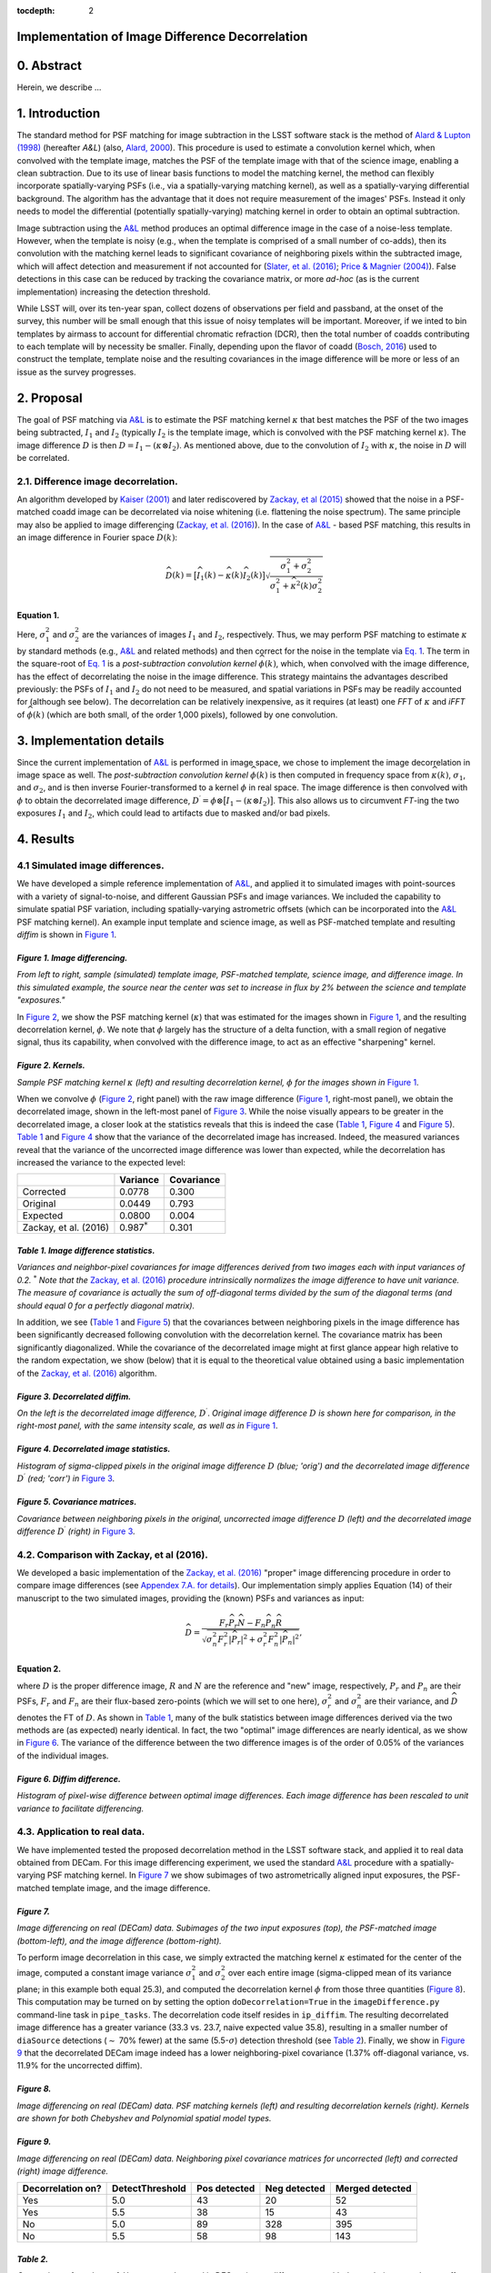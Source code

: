 :tocdepth: 2
Implementation of Image Difference Decorrelation
================================================

.. raw:: html

   <script type="text/javascript" src="http://cdn.mathjax.org/mathjax/latest/MathJax.js?config=default"></script>

0. Abstract
===========

Herein, we describe ...

1. Introduction
===============

The standard method for PSF matching for image subtraction in the LSST
software stack is the method of `Alard & Lupton
(1998) <http://adsabs.harvard.edu/abs/1998ApJ...503..325A>`__ (hereafter
*A&L*) (also, `Alard,
2000 <http://aas.aanda.org/articles/aas/pdf/2000/11/ds8706.pdf%5D>`__).
This procedure is used to estimate a convolution kernel which, when
convolved with the template image, matches the PSF of the template image
with that of the science image, enabling a clean subtraction. Due to its
use of linear basis functions to model the matching kernel, the method
can flexibly incorporate spatially-varying PSFs (i.e., via a
spatially-varying matching kernel), as well as a spatially-varying
differential background. The algorithm has the advantage that it does
not require measurement of the images' PSFs. Instead it only needs to
model the differential (potentially spatially-varying) matching kernel
in order to obtain an optimal subtraction.

Image subtraction using the
`A&L <http://adsabs.harvard.edu/abs/1998ApJ...503..325A>`__ method
produces an optimal difference image in the case of a noise-less
template. However, when the template is noisy (e.g., when the template
is comprised of a small number of co-adds), then its convolution with
the matching kernel leads to significant covariance of neighboring
pixels within the subtracted image, which will affect detection and
measurement if not accounted for (`Slater, et al.
(2016) <http://dmtn-006.lsst.io>`__; `Price & Magnier
(2004) <Pan-STARRS%20Image%20Processing%20Pipeline:%20PSF-Matching%20for%20Subtraction%20and%20Stacking>`__).
False detections in this case can be reduced by tracking the covariance
matrix, or more *ad-hoc* (as is the current implementation) increasing
the detection threshold.

While LSST will, over its ten-year span, collect dozens of observations
per field and passband, at the onset of the survey, this number will be
small enough that this issue of noisy templates will be important.
Moreover, if we inted to bin templates by airmass to account for
differential chromatic refraction (DCR), then the total number of coadds
contributing to each template will by necessity be smaller. Finally,
depending upon the flavor of coadd (`Bosch,
2016 <http://dmtn-015.lsst.io>`__) used to construct the template,
template noise and the resulting covariances in the image difference
will be more or less of an issue as the survey progresses.

2. Proposal
===========

The goal of PSF matching via
`A&L <http://adsabs.harvard.edu/abs/1998ApJ...503..325A>`__ is to
estimate the PSF matching kernel :math:`\kappa` that best matches the
PSF of the two images being subtracted, :math:`I_1` and :math:`I_2`
(typically :math:`I_2` is the template image, which is convolved with
the PSF matching kernel :math:`\kappa`). The image difference :math:`D`
is then :math:`D = I_1 - (\kappa \otimes I_2)`. As mentioned above, due
to the convolution of :math:`I_2` with :math:`\kappa`, the noise in
:math:`D` will be correlated.

2.1. Difference image decorrelation.
------------------------------------

An algorithm developed by `Kaiser
(2001) <Addition%20of%20Images%20with%20Varying%20Seeing.%20PSDC-002-011-xx>`__
and later rediscovered by `Zackay, et al
(2015) <https://arxiv.org/abs/1512.06879>`__ showed that the noise in a
PSF-matched coadd image can be decorrelated via noise whitening (i.e.
flattening the noise spectrum). The same principle may also be applied
to image differencing (`Zackay, et al.
(2016) <https://arxiv.org/abs/1601.02655>`__). In the case of
`A&L <http://adsabs.harvard.edu/abs/1998ApJ...503..325A>`__ - based PSF
matching, this results in an image difference in Fourier space
:math:`\widehat{D}(k)`:

.. math::


   \widehat{D}(k) = \big[ \widehat{I}_1(k) - \widehat{\kappa}(k) \widehat{I}_2(k) \big] \sqrt{ \frac{ \sigma_1^2 + \sigma_2^2}{ \sigma_1^2 + \widehat{\kappa}^2(k) \sigma_2^2}}

Equation 1.
~~~~~~~~~~~

Here, :math:`\sigma_1^2` and :math:`\sigma_2^2` are the variances of
images :math:`I_1` and :math:`I_2`, respectively. Thus, we may perform
PSF matching to estimate :math:`\kappa` by standard methods (e.g.,
`A&L <http://adsabs.harvard.edu/abs/1998ApJ...503..325A>`__ and related
methods) and then correct for the noise in the template via `Eq.
1 <#equation-1>`__. The term in the square-root of `Eq.
1 <#equation-1>`__ is a *post-subtraction convolution kernel*
:math:`\widehat{\phi}(k)`, which, when convolved with the image
difference, has the effect of decorrelating the noise in the image
difference. This strategy maintains the advantages described previously:
the PSFs of :math:`I_1` and :math:`I_2` do not need to be measured, and
spatial variations in PSFs may be readily accounted for (although see
below). The decorrelation can be relatively inexpensive, as it requires
(at least) one *FFT* of :math:`\kappa` and *iFFT* of
:math:`\widehat{\phi}(k)` (which are both small, of the order 1,000
pixels), followed by one convolution.

3. Implementation details
=========================

Since the current implementation of
`A&L <http://adsabs.harvard.edu/abs/1998ApJ...503..325A>`__ is performed
in image space, we chose to implement the image decorrelation in image
space as well. The *post-subtraction convolution kernel*
:math:`\widehat{\phi}(k)` is then computed in frequency space from
:math:`\widehat{\kappa}(k)`, :math:`\sigma_1`, and :math:`\sigma_2`, and
is then inverse Fourier-transformed to a kernel :math:`\phi` in real
space. The image difference is then convolved with :math:`\phi` to
obtain the decorrelated image difference,
:math:`D^\prime = \phi \otimes \big[ I_1 - (\kappa \otimes I_2) \big]`.
This also allows us to circumvent *FT*-ing the two exposures :math:`I_1`
and :math:`I_2`, which could lead to artifacts due to masked and/or bad
pixels.

4. Results
==========

4.1 Simulated image differences.
--------------------------------

We have developed a simple reference implementation of
`A&L <http://adsabs.harvard.edu/abs/1998ApJ...503..325A>`__, and applied
it to simulated images with point-sources with a variety of
signal-to-noise, and different Gaussian PSFs and image variances. We
included the capability to simulate spatial PSF variation, including
spatially-varying astrometric offsets (which can be incorporated into
the `A&L <http://adsabs.harvard.edu/abs/1998ApJ...503..325A>`__ PSF
matching kernel). An example input template and science image, as well
as PSF-matched template and resulting *diffim* is shown in `Figure
1 <#figure-1-image-differencing>`__.

.. figure:: _static/img0.png
   :alt: 

*Figure 1. Image differencing.*
~~~~~~~~~~~~~~~~~~~~~~~~~~~~~~~

*From left to right, sample (simulated) template image, PSF-matched
template, science image, and difference image. In this simulated
example, the source near the center was set to increase in flux by 2%
between the science and template "exposures."*

In `Figure 2 <#figure-2-kernels>`__, we show the PSF matching kernel
(:math:`\kappa`) that was estimated for the images shown in `Figure
1 <#figure-1-image-differencing>`__, and the resulting decorrelation
kernel, :math:`\phi`. We note that :math:`\phi` largely has the
structure of a delta function, with a small region of negative signal,
thus its capability, when convolved with the difference image, to act as
an effective "sharpening" kernel.

|Matching kernel| |Correction kernel|

*Figure 2. Kernels.*
~~~~~~~~~~~~~~~~~~~~

*Sample PSF matching kernel* :math:`\kappa` *(left) and resulting
decorrelation kernel,* :math:`\phi` *for the images shown in* `Figure
1 <#figure-1-image-differencing>`__.

When we convolve :math:`\phi` (`Figure 2 <#figure-2-kernels>`__, right
panel) with the raw image difference (`Figure
1 <#figure-1-image-differencing>`__, right-most panel), we obtain the
decorrelated image, shown in the left-most panel of `Figure
3 <#figure-3-decorrelated-diffim>`__. While the noise visually appears
to be greater in the decorrelated image, a closer look at the statistics
reveals that this is indeed the case (`Table
1 <#table-1-image-difference-statistics>`__, `Figure
4 <#figure-4-decorrelated-image-statistics>`__ and `Figure
5 <#figure-5-covariance-matrices>`__). `Table
1 <#table-1-image-difference-statistics>`__ and `Figure
4 <#figure-4-decorrelated-image-statistics>`__ show that the variance of
the decorrelated image has increased. Indeed, the measured variances
reveal that the variance of the uncorrected image difference was lower
than expected, while the decorrelation has increased the variance to the
expected level:

+-------------------------+---------------------+--------------+
|                         | Variance            | Covariance   |
+=========================+=====================+==============+
| Corrected               | 0.0778              | 0.300        |
+-------------------------+---------------------+--------------+
| Original                | 0.0449              | 0.793        |
+-------------------------+---------------------+--------------+
| Expected                | 0.0800              | 0.004        |
+-------------------------+---------------------+--------------+
| Zackay, et al. (2016)   | 0.987\ :math:`^*`   | 0.301        |
+-------------------------+---------------------+--------------+

*Table 1. Image difference statistics.*
~~~~~~~~~~~~~~~~~~~~~~~~~~~~~~~~~~~~~~~

*Variances and neighbor-pixel covariances for image differences derived
from two images each with input variances of 0.2.* :math:`^*` *Note that
the* `Zackay, et al. (2016) <https://arxiv.org/abs/1601.02655>`__
*procedure intrinsically normalizes the image difference to have unit
variance. The measure of covariance is actually the sum of off-diagonal
terms divided by the sum of the diagonal terms (and should equal 0 for a
perfectly diagonal matrix).*

.. raw:: html

   <!--
   ```python
   %In [1]:
   print sig1, sig2  # Input std. deviation of template and science images
   print 'Corrected:', np.mean(diffim2), np.std(diffim2)
   print 'Original: ', np.mean(diffim1), np.std(diffim1)
   print 'Expected: ', np.sqrt(sig1**2 + sig2**2)
   %Out [1]:
   0.2 0.2
   Corrected: 10.0042330181 0.293237231242
   Original:  9.99913482654 0.211891941431
   Expected:  0.282842712475
   ```
   -->

In addition, we see (`Table 1 <#table-1-image-difference-statistics>`__
and `Figure 5 <#figure-5-covariance-matrices>`__) that the covariances
between neighboring pixels in the image difference has been
significantly decreased following convolution with the decorrelation
kernel. The covariance matrix has been significantly diagonalized. While
the covariance of the decorrelated image might at first glance appear
high relative to the random expectation, we show (below) that it is
equal to the theoretical value obtained using a basic implementation of
the `Zackay, et al. (2016) <https://arxiv.org/abs/1601.02655>`__
algorithm.

.. raw:: html

   <!--
   ```python
   %In [2]:
   print np.nansum(cov2)/np.sum(np.diag(cov2))  # cov2 is the covar. matrix of the corrected image.
   print np.nansum(cov1)/np.sum(np.diag(cov1))  # cov1 is the covar. matrix of the uncorrected image.
   %Out [2]:
   0.300482626371
   0.793176605206
   ```
   -->

.. figure:: _static/img3.png
   :alt: 

*Figure 3. Decorrelated diffim.*
~~~~~~~~~~~~~~~~~~~~~~~~~~~~~~~~

*On the left is the decorrelated image difference,* :math:`D^\prime`.
*Original image difference* :math:`D` *is shown here for comparison, in
the right-most panel, with the same intensity scale, as well as in*
`Figure 1 <#figure-1-image-differencing>`__.

.. figure:: _static/img4.png
   :alt: 

*Figure 4. Decorrelated image statistics.*
~~~~~~~~~~~~~~~~~~~~~~~~~~~~~~~~~~~~~~~~~~

*Histogram of sigma-clipped pixels in the original image difference*
:math:`D` *(blue; 'orig') and the decorrelated image difference*
:math:`D^\prime` *(red; 'corr') in* `Figure
3 <#figure-3-decorrelated-diffim>`__.

|Covariance matrix 1| |Covariance matrix 2|

*Figure 5. Covariance matrices.*
~~~~~~~~~~~~~~~~~~~~~~~~~~~~~~~~

*Covariance between neighboring pixels in the original, uncorrected
image difference* :math:`D` *(left) and the decorrelated image
difference* :math:`D^\prime` *(right) in* `Figure
3 <#figure-3-decorrelated-diffim>`__.

4.2. Comparison with Zackay, et al (2016).
------------------------------------------

We developed a basic implementation of the `Zackay, et al.
(2016) <https://arxiv.org/abs/1601.02655>`__ "proper" image differencing
procedure in order to compare image differences (see `Appendex 7.A. for
details <#a-appendix-a-implementation-of-basic-zackay-et-al-2016-algorithm>`__).
Our implementation simply applies Equation (14) of their manuscript to
the two simulated images, providing the (known) PSFs and variances as
input:

.. math::


   \widehat{D} = \frac{F_r\widehat{P_r}\widehat{N} - F_n\widehat{P_n}\widehat{R}}{\sqrt{\sigma_n^2 F_r^2 \left|\widehat{P_r}\right|^2 + \sigma_r^2 F_n^2 \left|\widehat{P_n}\right|^2}},

Equation 2.
~~~~~~~~~~~

where :math:`D` is the proper difference image, :math:`R` and :math:`N`
are the reference and "new" image, respectively, :math:`P_r` and
:math:`P_n` are their PSFs, :math:`F_r` and :math:`F_n` are their
flux-based zero-points (which we will set to one here),
:math:`\sigma_r^2` and :math:`\sigma_n^2` are their variance, and
:math:`\widehat{D}` denotes the FT of :math:`D`. As shown in `Table
1 <#table-1-image-difference-statistics>`__, many of the bulk statistics
between image differences derived via the two methods are (as expected)
nearly identical. In fact, the two "optimal" image differences are
nearly identical, as we show in `Figure
6 <#figure-6-diffim-difference>`__. The variance of the difference
between the two difference images is of the order of 0.05% of the
variances of the individual images.

.. figure:: _static/img7.png
   :alt: 

*Figure 6. Diffim difference.*
~~~~~~~~~~~~~~~~~~~~~~~~~~~~~~

*Histogram of pixel-wise difference between optimal image differences.
Each image difference has been rescaled to unit variance to facilitate
differencing.*

4.3. Application to real data.
------------------------------

We have implemented tested the proposed decorrelation method in the LSST
software stack, and applied it to real data obtained from DECam. For
this image differencing experiment, we used the standard
`A&L <http://adsabs.harvard.edu/abs/1998ApJ...503..325A>`__ procedure
with a spatially-varying PSF matching kernel. In `Figure
7 <#figure-7>`__ we show subimages of two astrometrically aligned input
exposures, the PSF-matched template image, and the image difference.

.. figure:: _static/img8.png
   :alt: 

*Figure 7.*
~~~~~~~~~~~

*Image differencing on real (DECam) data. Subimages of the two input
exposures (top), the PSF-matched image (bottom-left), and the image
difference (bottom-right).*

To perform image decorrelation in this case, we simply extracted the
matching kernel :math:`\kappa` estimated for the center of the image,
computed a constant image variance :math:`\sigma_1^2` and
:math:`\sigma_2^2` over each entire image (sigma-clipped mean of its
variance plane; in this example both equal 25.3), and computed the
decorrelation kernel :math:`\phi` from those three quantities (`Figure
8 <#figure-8>`__). This computation may be turned on by setting the
option ``doDecorrelation=True`` in the ``imageDifference.py``
command-line task in ``pipe_tasks``. The decorrelation code itself
resides in ``ip_diffim``. The resulting decorrelated image difference
has a greater variance (33.3 vs. 23.7, naive expected value 35.8),
resulting in a smaller number of ``diaSource`` detections (:math:`\sim`
70% fewer) at the same (5.5-:math:`\sigma`) detection threshold (see
`Table 2 <#table-2>`__). Finally, we show in `Figure 9 <#figure-9>`__
that the decorrelated DECam image indeed has a lower neighboring-pixel
covariance (1.37% off-diagonal variance, vs. 11.9% for the uncorrected
diffim).

|image4| |image5|

*Figure 8.*
~~~~~~~~~~~

*Image differencing on real (DECam) data. PSF matching kernels (left)
and resulting decorrelation kernels (right). Kernels are shown for both
Chebyshev and Polynomial spatial model types.*

.. figure:: _static/img11.png
   :alt: 

*Figure 9.*
~~~~~~~~~~~

*Image differencing on real (DECam) data. Neighboring pixel covariance
matrices for uncorrected (left) and corrected (right) image difference.*

+---------------------+-------------------+----------------+----------------+-------------------+
| Decorrelation on?   | DetectThreshold   | Pos detected   | Neg detected   | Merged detected   |
+=====================+===================+================+================+===================+
| Yes                 | 5.0               | 43             | 20             | 52                |
+---------------------+-------------------+----------------+----------------+-------------------+
| Yes                 | 5.5               | 38             | 15             | 43                |
+---------------------+-------------------+----------------+----------------+-------------------+
| No                  | 5.0               | 89             | 328            | 395               |
+---------------------+-------------------+----------------+----------------+-------------------+
| No                  | 5.5               | 58             | 98             | 143               |
+---------------------+-------------------+----------------+----------------+-------------------+

*Table 2.*
~~~~~~~~~~

*Comparison of numbers of* ``diaSources`` *detected in DECam image
difference run with decorrelation turned on or off, and with a 5.5-*
:math:`\sigma` *or 5.0-* :math:`\sigma` *detection threshold.*

5. Conclusions and future work
==============================

Some conclusions are going to go here.

5.2. Effects of diffim decorrelation on detection and measurement
-----------------------------------------------------------------

Some info is going to go here.

5.1. Accounting for spatial variations in noise and matching kernel
-------------------------------------------------------------------

Some info is going to go here.

6. References
=============

Some references are going to go here. Perhaps.

7. Appendix
===========

7.A. Appendix A. Implementation of basic Zackay et al. (2016) algorithm.
------------------------------------------------------------------------

.. code:: python

    def performZackay(R, N, P_r, P_n, sig1, sig2):
        from scipy.fftpack import fft2, ifft2, ifftshift

        F_r = F_n = 1.  # Don't worry about flux scaling here.
        P_r_hat = fft2(P_r)
        P_n_hat = fft2(P_n)
        d_hat_numerator = (F_r * P_r_hat * fft2(N) - F_n * P_n_hat * fft2(R))
        d_hat_denom = np.sqrt((sig1**2 * F_r**2 * np.abs(P_r_hat)**2) + (sig2**2 * F_n**2 * np.abs(P_n_hat)**2))
        d_hat = d_hat_numerator / d_hat_denom

        d = ifft2(d_hat)
        D = ifftshift(d.real)
        return D

7.B. Appendix B. Notebooks and code
-----------------------------------

All figures in this document and related code are from notebooks in `the
diffimTests github
repository <https://github.com/lsst-dm/diffimTests>`__, in particular,
`this <https://github.com/lsst-dm/diffimTests/blob/master/14.%20Test%20Lupton(ZOGY)%20post%20convolution%20kernel%20on%20simulated%20(noisy)%202-D%20data%20with%20a%20variable%20source-updated.ipynb>`__,
`this <https://github.com/lsst-dm/diffimTests/blob/master/13.%20compare%20L(ZOGY)%20and%20ZOGY%20diffims%20and%20PSFs.ipynb>`__,
and
`this <https://github.com/lsst-dm/diffimTests/blob/master/17.%20Do%20it%20in%20the%20stack%20with%20real%20data.ipynb>`__
one.

.. |Matching kernel| image:: _static/img1.png
.. |Correction kernel| image:: _static/img2.png
.. |Covariance matrix 1| image:: _static/img5.png
.. |Covariance matrix 2| image:: _static/img6.png
.. |image4| image:: _static/img9.png
.. |image5| image:: _static/img10.png
